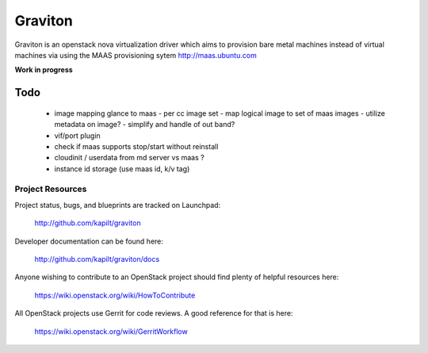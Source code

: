 Graviton
========

Graviton is an openstack nova virtualization driver which aims to
provision bare metal machines instead of virtual machines via using
the MAAS provisioning sytem http://maas.ubuntu.com

**Work in progress**


Todo
----

 - image mapping glance to maas
   - per cc image set
   - map logical image to set of maas images
   - utilize metadata on image?
   - simplify and handle of out band?
 - vif/port plugin
 - check if maas supports stop/start without reinstall
 - cloudinit / userdata from md server vs maas ?
 - instance id storage (use maas id, k/v tag)



-----------------
Project Resources
-----------------

Project status, bugs, and blueprints are tracked on Launchpad:

  http://github.com/kapilt/graviton

Developer documentation can be found here:

  http://github.com/kapilt/graviton/docs

Anyone wishing to contribute to an OpenStack project should
find plenty of helpful resources here:

  https://wiki.openstack.org/wiki/HowToContribute

All OpenStack projects use Gerrit for code reviews.
A good reference for that is here:

  https://wiki.openstack.org/wiki/GerritWorkflow
